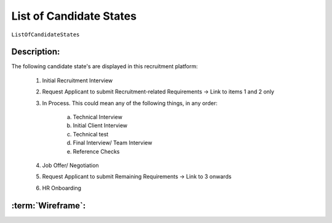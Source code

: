 .. _ListOfCandidateStates:

List of Candidate States
=================================================================================================================================

``ListOfCandidateStates``

Description:
~~~~~~~~~~~~~~~~~~~~~~~~~~~~~~~~~~~~~~~~~~~~~~~~~~~~~~~~~~~~~~~~~~~~~~~~~~~~~~~~~~~~~~~~~~~~~~~~~~~~~~~~~~~~~~~~~~~~~~~~~~~~~~~~~

The following candidate state's are displayed in this recruitment platform:

    1. Initial Recruitment Interview
    2. Request Applicant to submit Recruitment-related Requirements -> Link to items 1 and 2 only
    3. In Process. This could mean any of the following things, in any order:

        a. Technical Interview
        b. Initial Client Interview
        c. Technical test
        d. Final Interview/ Team Interview
        e. Reference Checks

    4. Job Offer/ Negotiation
    5. Request Applicant to submit Remaining Requirements -> Link to 3 onwards
    6. HR Onboarding

:term:`Wireframe`:
~~~~~~~~~~~~~~~~~~~~~~~~~~~~~~~~~~~~~~~~~~~~~~~~~~~~~~~~~~~~~~~~~~~~~~~~~~~~~~~~~~~~~~~~~~~~~~~~~~~~~~~~~~~~~~~~~~~~~~~~~~~~~~~~~

.. todo::

    Add Link to Wireframe here